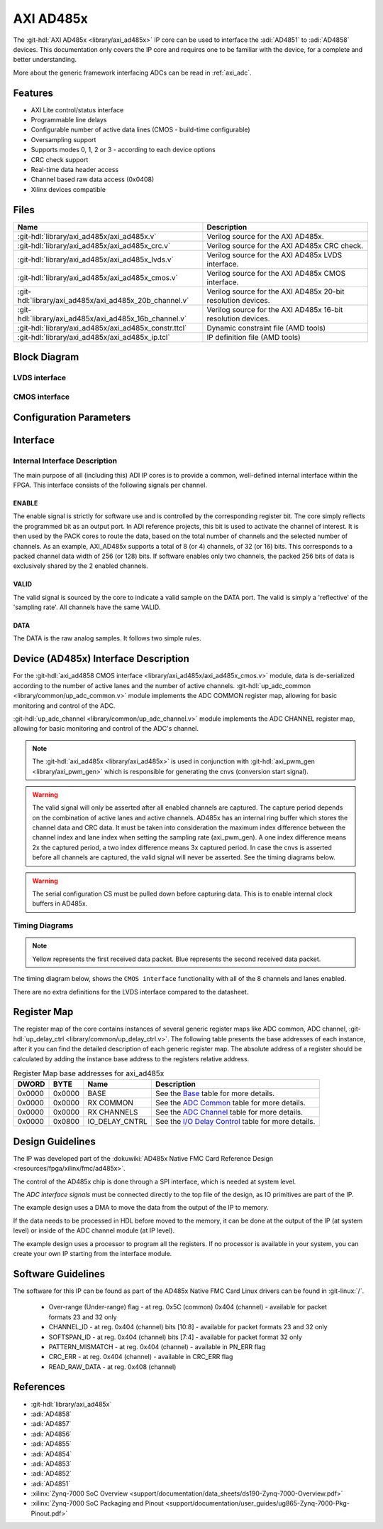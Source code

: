 .. _axi_ad485x:

AXI AD485x
================================================================================

.. hdl-component-diagram::

The :git-hdl:`AXI AD485x <library/axi_ad485x>` IP core can be used to interface
the :adi:`AD4851` to :adi:`AD4858` devices.
This documentation only covers the IP core and requires one to be
familiar with the device, for a complete and better understanding.

More about the generic framework interfacing ADCs can be read in :ref:`axi_adc`.

Features
--------------------------------------------------------------------------------

* AXI Lite control/status interface
* Programmable line delays
* Configurable number of active data lines (CMOS - build-time configurable)
* Oversampling support
* Supports modes 0, 1, 2 or 3 - according to each device options
* CRC check support
* Real-time data header access
* Channel based raw data access (0x0408)
* Xilinx devices compatible

Files
--------------------------------------------------------------------------------

.. list-table::
   :header-rows: 1

   * - Name
     - Description
   * - :git-hdl:`library/axi_ad485x/axi_ad485x.v`
     - Verilog source for the AXI AD485x.
   * - :git-hdl:`library/axi_ad485x/axi_ad485x_crc.v`
     - Verilog source for the AXI AD485x CRC check.
   * - :git-hdl:`library/axi_ad485x/axi_ad485x_lvds.v`
     - Verilog source for the AXI AD485x LVDS interface.
   * - :git-hdl:`library/axi_ad485x/axi_ad485x_cmos.v`
     - Verilog source for the AXI AD485x CMOS interface.
   * - :git-hdl:`library/axi_ad485x/axi_ad485x_20b_channel.v`
     - Verilog source for the AXI AD485x 20-bit resolution devices.
   * - :git-hdl:`library/axi_ad485x/axi_ad485x_16b_channel.v`
     - Verilog source for the AXI AD485x 16-bit resolution devices.
   * - :git-hdl:`library/axi_ad485x/axi_ad485x_constr.ttcl`
     - Dynamic constraint file (AMD tools)
   * - :git-hdl:`library/axi_ad485x/axi_ad485x_ip.tcl`
     - IP definition file (AMD tools)

Block Diagram
--------------------------------------------------------------------------------

LVDS interface
~~~~~~~~~~~~~~~~~~~~~~~~~~~~~~~~~~~~~~~~~~~~~~~~~~~~~~~~~~~~~~~~~~~~~~~~~~~~~~~

.. image:: block_diagram_LVDS.svg
   :alt: AXI AD485x LVDS block diagram

CMOS interface
~~~~~~~~~~~~~~~~~~~~~~~~~~~~~~~~~~~~~~~~~~~~~~~~~~~~~~~~~~~~~~~~~~~~~~~~~~~~~~~

.. image:: block_diagram_CMOS.svg
   :alt: AXI AD485x CMOS block diagram

Configuration Parameters
--------------------------------------------------------------------------------

.. hdl-parameters::

   * - ID
     - Core ID should be unique for each IP in the system
   * - FPGA_TECHNOLOGY
     - Used to select between FPGA devices, auto set in project.
   * - LVDS_CMOS_N
     - Defines the physical interface type
   * - IODELAY_ENABLE
     - Enable delay control on the input data lines
   * - DELAY_REFCLK_FREQ
     - Delay reference clock frequency. Specific range based on FPGA technology
   * - DEVICE
     - The device to interface with AD485x, where x can be from 1 to 8
   * - DW
     - Data Width parameter is auto selected based on DEVICE.
   * - LANE_0_ENABLE
     - Lane 0 enable, for CMOS interface. If set, signals that a lane is connected.
   * - LANE_1_ENABLE
     - Lane 1 enable, for CMOS interface. If set, signals that a lane is connected.
   * - LANE_2_ENABLE
     - Lane 2 enable, for CMOS interface. If set, signals that a lane is connected.
   * - LANE_3_ENABLE
     - Lane 3 enable, for CMOS interface. If set, signals that a lane is connected.
   * - LANE_4_ENABLE
     - Lane 4 enable, for CMOS interface. If set, signals that a lane is connected.
   * - LANE_5_ENABLE
     - Lane 5 enable, for CMOS interface. If set, signals that a lane is connected.
   * - LANE_6_ENABLE
     - Lane 6 enable, for CMOS interface. If set, signals that a lane is connected.
   * - LANE_7_ENABLE
     - Lane 7 enable, for CMOS interface. If set, signals that a lane is connected.
   * - ECHO_CLK_EN
     - Enables echoed clock for capturing data; in other words, it enables the SSI
   * - EXTERNAL_CLK
     - Enables the external_clk input pin

Interface
--------------------------------------------------------------------------------

.. hdl-interfaces::

   * - cnvs
     - Conversion start signal, used to measure delays when oversampling is used
   * - busy
     - Device busy signal
   * - lvds_cmos_n
     - Selects the interface to be used by the device
   * - scki_p
     - LVDS output positive side of differential clock signal
   * - scki_n
     - LVDS output negative side of differential clock signal
   * - scko_p
     - LVDS echoed input positive side of differential clock signal
   * - scko_n
     - LVDS echoed input negative side of differential clock signal
   * - sdo_p
     - LVDS input positive side of differential data line signal
   * - sdo_n
     - LVDS input negative side of differential data line signal
   * - scki
     - CMOS output clock
   * - scko
     - CMOS input (echoed) clock (SSI)
   * - lane_*
     - CMOS input data lines
   * - delay_clk
     - Delay clock input for IO_DELAY control, 200 MHz (7 series) or 300 MHz
       (Ultrascale)
   * - external_clk
     - External clock for internal logic and data path (optional for CMOS),
       enabled by EXTERNAL_CLK parameter. If disabled, s_axi_aclk will be used
   * - adc_enable_*
     - If set, the channel is enabled (one for each channel)
   * - adc_enable_*
     - Indicates channel output is enabled (one for each channel)
   * - adc_valid
     - Indicates valid data
   * - adc_data_*
     - Received data output (one for each channel)
   * - adc_dovf
     - Data overflow. Must be connected to the DMA
   * - s_axi
     - Standard AXI Slave Memory Map interface

Internal Interface Description
~~~~~~~~~~~~~~~~~~~~~~~~~~~~~~~~~~~~~~~~~~~~~~~~~~~~~~~~~~~~~~~~~~~~~~~~~~~~~~~

The main purpose of all (including this) ADI IP cores is to provide a common,
well-defined internal interface within the FPGA. This interface consists of the
following signals per channel.

ENABLE
^^^^^^^^^^^^^^^^^^^^^^^^^^^^^^^^^^^^^^^^^^^^^^^^^^^^^^^^^^^^^^^^^^^^^^^^^^^^^^^

The enable signal is strictly for software use and is controlled by the
corresponding register bit. The core simply reflects the programmed bit as an
output port. In ADI reference projects, this bit is used to activate the channel
of interest. It is then used by the PACK cores to route the data, based on the
total number of channels and the selected number of channels. As an example,
AXI_AD485x supports a total of 8 (or 4) channels, of 32 (or 16) bits.
This corresponds to a packed channel data width of 256 (or 128) bits.
If software enables only two channels, the packed 256 bits of data is exclusively
shared by the 2 enabled channels.

VALID
^^^^^^^^^^^^^^^^^^^^^^^^^^^^^^^^^^^^^^^^^^^^^^^^^^^^^^^^^^^^^^^^^^^^^^^^^^^^^^^

The valid signal is sourced by the core to indicate a valid sample on the DATA
port. The valid is simply a 'reflective' of the 'sampling rate'.
All channels have the same VALID.

DATA
^^^^^^^^^^^^^^^^^^^^^^^^^^^^^^^^^^^^^^^^^^^^^^^^^^^^^^^^^^^^^^^^^^^^^^^^^^^^^^^

The DATA is the raw analog samples. It follows two simple rules.

Device (AD485x) Interface Description
--------------------------------------------------------------------------------

For the :git-hdl:`axi_ad4858 CMOS interface <library/axi_ad485x/axi_ad485x_cmos.v>`
module, data is de-serialized according to the number of active lanes and the
number of active channels.
:git-hdl:`up_adc_common <library/common/up_adc_common.v>` module implements
the ADC COMMON register map, allowing for basic monitoring and control of the ADC.

:git-hdl:`up_adc_channel <library/common/up_adc_channel.v>` module implements
the ADC CHANNEL register map, allowing for basic monitoring and control of the
ADC's channel.

.. note::

   The :git-hdl:`axi_ad485x <library/axi_ad485x>` is used in conjunction with
   :git-hdl:`axi_pwm_gen <library/axi_pwm_gen>` which is responsible for
   generating the cnvs (conversion start signal).

.. warning::

   The valid signal will only be asserted after all enabled channels are captured.
   The capture period depends on the combination of active lanes and active
   channels.
   AD485x has an internal ring buffer which stores the channel data and CRC data.
   It must be taken into consideration the maximum index difference between the
   channel index and lane index when setting the sampling rate (axi_pwm_gen).
   A one index difference means 2x the captured period, a two index difference
   means 3x captured period. In case the cnvs is asserted before all channels are
   captured, the valid signal will never be asserted.
   See the timing diagrams below.

.. warning::

   The serial configuration CS must be pulled down before capturing data. This is
   to enable internal clock buffers in AD485x.

Timing Diagrams
~~~~~~~~~~~~~~~~~~~~~~~~~~~~~~~~~~~~~~~~~~~~~~~~~~~~~~~~~~~~~~~~~~~~~~~~~~~~~~~

.. note::

   Yellow represents the first received data packet.
   Blue represents the second received data packet.

The timing diagram below, shows the ``CMOS interface`` functionality with
all of the 8 channels and lanes enabled.

There are no extra definitions for the LVDS interface compared to the datasheet.

.. wavedrom::

  { "signal" : [
    { "name": "cnvs",    "wave": "010.................................."},
    { "name": "busy",    "wave": "01...0..............................."},
    { "name": "scki",    "wave": "1............lHlHlHlHlHlHlHlHlHlHlHlHlHlHlHlHlHlHlHlHlHlHlHlHlH...........",period: 0.5,phase: 0.2},
    { "name": "scko",    "wave": "1............lHlHlHlHlHlHlHlHlHlHlHlHlHlHlHlHlHlHlHlHlHlHlHlHlH...........",period: 0.5},
    { "name": "lane 0",  "wave": "z.....3....................=0.......",phase: -0.5},
    { "name": "lane 1",  "wave": "z.....3....................=0.1.....",phase: -0.5},
    { "name": "lane 2",  "wave": "z.....3....................=010.....",phase: -0.5},
    { "name": "lane 3",  "wave": "z.....3....................=01......",phase: -0.5},
    { "name": "lane 4",  "wave": "z.....3....................=10......",phase: -0.5},
    { "name": "lane 5",  "wave": "z.....3....................=101.....",phase: -0.5},
    { "name": "lane 6",  "wave": "z.....3....................=1.0.....",phase: -0.5},
    { "name": "lane 7",  "wave": "z.....3....................=1.......",phase: -0.5},
    { "name": "adc_valid", "wave": "l...............................10..."},
    { "name": "data 0",  "wave": "z...............................4....","data":["ch 0"]},
    { "name": "data 1",  "wave": "z...............................4....","data":["ch 1"]},
    { "name": "data 2",  "wave": "z...............................4....","data":["ch 2"]},
    { "name": "data 3",  "wave": "z...............................4....","data":["ch 3"]},
    { "name": "data 4",  "wave": "z...............................4....","data":["ch 4"]},
    { "name": "data 5",  "wave": "z...............................4....","data":["ch 5"]},
    { "name": "data 6",  "wave": "z...............................4....","data":["ch 6"]},
    { "name": "data 7",  "wave": "z...............................4....","data":["ch 7"]},
  ],
  foot: {text: ['tspan', 'all lanesi(8) all channels(8) active']}}

.. wavedrom::

  { "signal" : [
    { "name": "cnvs",    "wave": "010.......|.................10......."},
    { "name": "busy",    "wave": "01...0....|.................1...0...."},
    { "name": "scki",    "wave": "1............lHlHlHlHlH|lHlHlHlHlHlHlHlH|lHlHlHlHlHlH..............lHlHlHlH",period: 0.5,phase: 1},
    { "name": "scko",    "wave": "1............lHlHlHlH|lHlHlHlHlHlHlHlHlH|lHlHlHlHlHlH..............lHlHlHl",period: 0.5,phase: 0.2},
    { "name": "lane 0",  "wave": "z....3...|..30..5..|..50.1z.....3...",phase: -0.5},
    { "name": "lane 1",  "wave": "z........|.........|................",phase: -0.5},
    { "name": "lane 2",  "wave": "z....3...|..30105..|..501.z.....3...",phase: -0.5},
    { "name": "lane 3",  "wave": "z........|.........|................",phase: -0.5},
    { "name": "lane 4",  "wave": "z....3...|..310.5..|..5101z.....3...",phase: -0.5},
    { "name": "lane 5",  "wave": "z........|.........|................",phase: -0.5},
    { "name": "lane 6",  "wave": "z....3...|..31.05..|..51..z.....3...",phase: -0.5},
    { "name": "lane 7",  "wave": "z........|.........|................",phase: -0.5},
    { "name": "adc_valid", "wave": "l.........|.........|......10........"},
    { "name": "data 0",  "wave": "z..........................4.........","data":["ch 0"]},
    { "name": "data 1",  "wave": "z..........................4.........","data":["ch 1"]},
    { "name": "data 2",  "wave": "z..........................4.........","data":["ch 2"]},
    { "name": "data 3",  "wave": "z..........................4.........","data":["ch 3"]},
    { "name": "data 4",  "wave": "z..........................4.........","data":["ch 4"]},
    { "name": "data 5",  "wave": "z..........................4.........","data":["ch 5"]},
    { "name": "data 6",  "wave": "z..........................4.........","data":["ch 6"]},
    { "name": "data 7",  "wave": "z..........................4.........","data":["ch 7"]},
  ],
  foot: {text: ['tspan', 'all lanesi(8) all channels(8) active']}}

Register Map
--------------------------------------------------------------------------------

The register map of the core contains instances of several generic register maps
like ADC common, ADC channel, :git-hdl:`up_delay_ctrl <library/common/up_delay_ctrl.v>`.
The following table presents the base addresses of each instance, after it you
can find the detailed description of each generic register map.
The absolute address of a register should be calculated by adding the instance
base address to the registers relative address.

.. list-table:: Register Map base addresses for axi_ad485x
   :header-rows: 1

   * - DWORD
     - BYTE
     - Name
     - Description
   * - 0x0000
     - 0x0000
     - BASE
     - See the `Base <#hdl-regmap-COMMON>`__ table for more details.
   * - 0x0000
     - 0x0000
     - RX COMMON
     - See the `ADC Common <#hdl-regmap-ADC_COMMON>`__ table for more details.
   * - 0x0000
     - 0x0000
     - RX CHANNELS
     - See the `ADC Channel <#hdl-regmap-ADC_CHANNEL>`__ table for more details.
   * - 0x0000
     - 0x0800
     - IO_DELAY_CNTRL
     - See the `I/O Delay Control <#hdl-regmap-DELAY_CNTRL>`__ table for more details.

.. hdl-regmap::
   :name: COMMON
   :no-type-info:

.. hdl-regmap::
   :name: ADC_COMMON
   :no-type-info:

.. hdl-regmap::
   :name: ADC_CHANNEL
   :no-type-info:

.. hdl-regmap::
   :name: IO_DELAY_CNTRL
   :no-type-info:

Design Guidelines
--------------------------------------------------------------------------------

The IP was developed part of the
:dokuwiki:`AD485x Native FMC Card Reference Design <resources/fpga/xilinx/fmc/ad485x>`.

The control of the AD485x chip is done through a SPI interface, which is needed
at system level.

The *ADC interface signals* must be connected directly to the top file of the
design, as IO primitives are part of the IP.

The example design uses a DMA to move the data from the output of the IP to
memory.

If the data needs to be processed in HDL before moved to the memory, it can be
done at the output of the IP (at system level) or inside of the ADC channel
module (at IP level).

The example design uses a processor to program all the registers. If no
processor is available in your system, you can create your own IP starting from
the interface module.

Software Guidelines
--------------------------------------------------------------------------------

The software for this IP can be found as part of the AD485x Native FMC Card
Linux drivers can be found in :git-linux:`/`.

  - Over-range (Under-range) flag - at reg. 0x5C (common) 0x404 (channel) - available for packet formats 23 and 32 only
  - CHANNEL_ID - at reg. 0x404 (channel) bits [10:8] - available for packet formats 23 and 32 only
  - SOFTSPAN_ID - at reg. 0x404 (channel) bits [7:4] - available for packet format 32 only
  - PATTERN_MISMATCH - at reg. 0x404 (channel) - available in PN_ERR flag
  - CRC_ERR - at reg. 0x404 (channel) - available in CRC_ERR flag
  - READ_RAW_DATA - at reg. 0x408 (channel)

References
-------------------------------------------------------------------------------

* :git-hdl:`library/axi_ad485x`
* :adi:`AD4858`
* :adi:`AD4857`
* :adi:`AD4856`
* :adi:`AD4855`
* :adi:`AD4854`
* :adi:`AD4853`
* :adi:`AD4852`
* :adi:`AD4851`
* :xilinx:`Zynq-7000 SoC Overview <support/documentation/data_sheets/ds190-Zynq-7000-Overview.pdf>`
* :xilinx:`Zynq-7000 SoC Packaging and Pinout <support/documentation/user_guides/ug865-Zynq-7000-Pkg-Pinout.pdf>`
